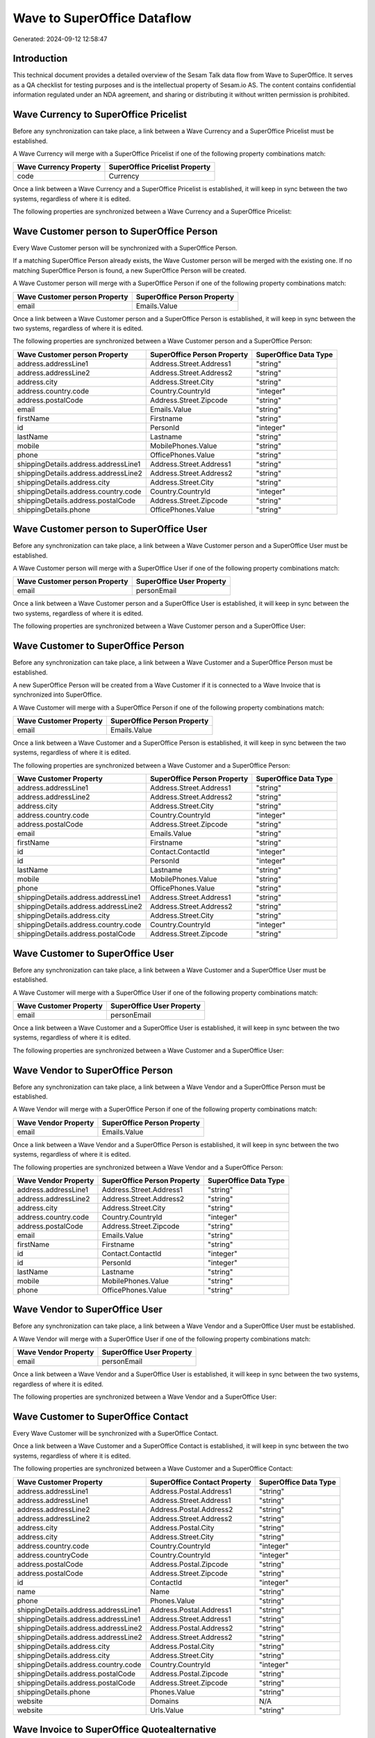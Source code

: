 ============================
Wave to SuperOffice Dataflow
============================

Generated: 2024-09-12 12:58:47

Introduction
------------

This technical document provides a detailed overview of the Sesam Talk data flow from Wave to SuperOffice. It serves as a QA checklist for testing purposes and is the intellectual property of Sesam.io AS. The content contains confidential information regulated under an NDA agreement, and sharing or distributing it without written permission is prohibited.

Wave Currency to SuperOffice Pricelist
--------------------------------------
Before any synchronization can take place, a link between a Wave Currency and a SuperOffice Pricelist must be established.

A Wave Currency will merge with a SuperOffice Pricelist if one of the following property combinations match:

.. list-table::
   :header-rows: 1

   * - Wave Currency Property
     - SuperOffice Pricelist Property
   * - code
     - Currency

Once a link between a Wave Currency and a SuperOffice Pricelist is established, it will keep in sync between the two systems, regardless of where it is edited.

The following properties are synchronized between a Wave Currency and a SuperOffice Pricelist:

.. list-table::
   :header-rows: 1

   * - Wave Currency Property
     - SuperOffice Pricelist Property
     - SuperOffice Data Type


Wave Customer person to SuperOffice Person
------------------------------------------
Every Wave Customer person will be synchronized with a SuperOffice Person.

If a matching SuperOffice Person already exists, the Wave Customer person will be merged with the existing one.
If no matching SuperOffice Person is found, a new SuperOffice Person will be created.

A Wave Customer person will merge with a SuperOffice Person if one of the following property combinations match:

.. list-table::
   :header-rows: 1

   * - Wave Customer person Property
     - SuperOffice Person Property
   * - email
     - Emails.Value

Once a link between a Wave Customer person and a SuperOffice Person is established, it will keep in sync between the two systems, regardless of where it is edited.

The following properties are synchronized between a Wave Customer person and a SuperOffice Person:

.. list-table::
   :header-rows: 1

   * - Wave Customer person Property
     - SuperOffice Person Property
     - SuperOffice Data Type
   * - address.addressLine1
     - Address.Street.Address1
     - "string"
   * - address.addressLine2
     - Address.Street.Address2
     - "string"
   * - address.city
     - Address.Street.City
     - "string"
   * - address.country.code
     - Country.CountryId
     - "integer"
   * - address.postalCode
     - Address.Street.Zipcode
     - "string"
   * - email
     - Emails.Value
     - "string"
   * - firstName
     - Firstname
     - "string"
   * - id
     - PersonId
     - "integer"
   * - lastName
     - Lastname
     - "string"
   * - mobile
     - MobilePhones.Value
     - "string"
   * - phone
     - OfficePhones.Value
     - "string"
   * - shippingDetails.address.addressLine1
     - Address.Street.Address1
     - "string"
   * - shippingDetails.address.addressLine2
     - Address.Street.Address2
     - "string"
   * - shippingDetails.address.city
     - Address.Street.City
     - "string"
   * - shippingDetails.address.country.code
     - Country.CountryId
     - "integer"
   * - shippingDetails.address.postalCode
     - Address.Street.Zipcode
     - "string"
   * - shippingDetails.phone
     - OfficePhones.Value
     - "string"


Wave Customer person to SuperOffice User
----------------------------------------
Before any synchronization can take place, a link between a Wave Customer person and a SuperOffice User must be established.

A Wave Customer person will merge with a SuperOffice User if one of the following property combinations match:

.. list-table::
   :header-rows: 1

   * - Wave Customer person Property
     - SuperOffice User Property
   * - email
     - personEmail

Once a link between a Wave Customer person and a SuperOffice User is established, it will keep in sync between the two systems, regardless of where it is edited.

The following properties are synchronized between a Wave Customer person and a SuperOffice User:

.. list-table::
   :header-rows: 1

   * - Wave Customer person Property
     - SuperOffice User Property
     - SuperOffice Data Type


Wave Customer to SuperOffice Person
-----------------------------------
Before any synchronization can take place, a link between a Wave Customer and a SuperOffice Person must be established.

A new SuperOffice Person will be created from a Wave Customer if it is connected to a Wave Invoice that is synchronized into SuperOffice.

A Wave Customer will merge with a SuperOffice Person if one of the following property combinations match:

.. list-table::
   :header-rows: 1

   * - Wave Customer Property
     - SuperOffice Person Property
   * - email
     - Emails.Value

Once a link between a Wave Customer and a SuperOffice Person is established, it will keep in sync between the two systems, regardless of where it is edited.

The following properties are synchronized between a Wave Customer and a SuperOffice Person:

.. list-table::
   :header-rows: 1

   * - Wave Customer Property
     - SuperOffice Person Property
     - SuperOffice Data Type
   * - address.addressLine1
     - Address.Street.Address1
     - "string"
   * - address.addressLine2
     - Address.Street.Address2
     - "string"
   * - address.city
     - Address.Street.City
     - "string"
   * - address.country.code
     - Country.CountryId
     - "integer"
   * - address.postalCode
     - Address.Street.Zipcode
     - "string"
   * - email
     - Emails.Value
     - "string"
   * - firstName
     - Firstname
     - "string"
   * - id
     - Contact.ContactId
     - "integer"
   * - id
     - PersonId
     - "integer"
   * - lastName
     - Lastname
     - "string"
   * - mobile
     - MobilePhones.Value
     - "string"
   * - phone
     - OfficePhones.Value
     - "string"
   * - shippingDetails.address.addressLine1
     - Address.Street.Address1
     - "string"
   * - shippingDetails.address.addressLine2
     - Address.Street.Address2
     - "string"
   * - shippingDetails.address.city
     - Address.Street.City
     - "string"
   * - shippingDetails.address.country.code
     - Country.CountryId
     - "integer"
   * - shippingDetails.address.postalCode
     - Address.Street.Zipcode
     - "string"


Wave Customer to SuperOffice User
---------------------------------
Before any synchronization can take place, a link between a Wave Customer and a SuperOffice User must be established.

A Wave Customer will merge with a SuperOffice User if one of the following property combinations match:

.. list-table::
   :header-rows: 1

   * - Wave Customer Property
     - SuperOffice User Property
   * - email
     - personEmail

Once a link between a Wave Customer and a SuperOffice User is established, it will keep in sync between the two systems, regardless of where it is edited.

The following properties are synchronized between a Wave Customer and a SuperOffice User:

.. list-table::
   :header-rows: 1

   * - Wave Customer Property
     - SuperOffice User Property
     - SuperOffice Data Type


Wave Vendor to SuperOffice Person
---------------------------------
Before any synchronization can take place, a link between a Wave Vendor and a SuperOffice Person must be established.

A Wave Vendor will merge with a SuperOffice Person if one of the following property combinations match:

.. list-table::
   :header-rows: 1

   * - Wave Vendor Property
     - SuperOffice Person Property
   * - email
     - Emails.Value

Once a link between a Wave Vendor and a SuperOffice Person is established, it will keep in sync between the two systems, regardless of where it is edited.

The following properties are synchronized between a Wave Vendor and a SuperOffice Person:

.. list-table::
   :header-rows: 1

   * - Wave Vendor Property
     - SuperOffice Person Property
     - SuperOffice Data Type
   * - address.addressLine1
     - Address.Street.Address1
     - "string"
   * - address.addressLine2
     - Address.Street.Address2
     - "string"
   * - address.city
     - Address.Street.City
     - "string"
   * - address.country.code
     - Country.CountryId
     - "integer"
   * - address.postalCode
     - Address.Street.Zipcode
     - "string"
   * - email
     - Emails.Value
     - "string"
   * - firstName
     - Firstname
     - "string"
   * - id
     - Contact.ContactId
     - "integer"
   * - id
     - PersonId
     - "integer"
   * - lastName
     - Lastname
     - "string"
   * - mobile
     - MobilePhones.Value
     - "string"
   * - phone
     - OfficePhones.Value
     - "string"


Wave Vendor to SuperOffice User
-------------------------------
Before any synchronization can take place, a link between a Wave Vendor and a SuperOffice User must be established.

A Wave Vendor will merge with a SuperOffice User if one of the following property combinations match:

.. list-table::
   :header-rows: 1

   * - Wave Vendor Property
     - SuperOffice User Property
   * - email
     - personEmail

Once a link between a Wave Vendor and a SuperOffice User is established, it will keep in sync between the two systems, regardless of where it is edited.

The following properties are synchronized between a Wave Vendor and a SuperOffice User:

.. list-table::
   :header-rows: 1

   * - Wave Vendor Property
     - SuperOffice User Property
     - SuperOffice Data Type


Wave Customer to SuperOffice Contact
------------------------------------
Every Wave Customer will be synchronized with a SuperOffice Contact.

Once a link between a Wave Customer and a SuperOffice Contact is established, it will keep in sync between the two systems, regardless of where it is edited.

The following properties are synchronized between a Wave Customer and a SuperOffice Contact:

.. list-table::
   :header-rows: 1

   * - Wave Customer Property
     - SuperOffice Contact Property
     - SuperOffice Data Type
   * - address.addressLine1
     - Address.Postal.Address1
     - "string"
   * - address.addressLine1
     - Address.Street.Address1
     - "string"
   * - address.addressLine2
     - Address.Postal.Address2
     - "string"
   * - address.addressLine2
     - Address.Street.Address2
     - "string"
   * - address.city
     - Address.Postal.City
     - "string"
   * - address.city
     - Address.Street.City
     - "string"
   * - address.country.code
     - Country.CountryId
     - "integer"
   * - address.countryCode
     - Country.CountryId
     - "integer"
   * - address.postalCode
     - Address.Postal.Zipcode
     - "string"
   * - address.postalCode
     - Address.Street.Zipcode
     - "string"
   * - id
     - ContactId
     - "integer"
   * - name
     - Name
     - "string"
   * - phone
     - Phones.Value
     - "string"
   * - shippingDetails.address.addressLine1
     - Address.Postal.Address1
     - "string"
   * - shippingDetails.address.addressLine1
     - Address.Street.Address1
     - "string"
   * - shippingDetails.address.addressLine2
     - Address.Postal.Address2
     - "string"
   * - shippingDetails.address.addressLine2
     - Address.Street.Address2
     - "string"
   * - shippingDetails.address.city
     - Address.Postal.City
     - "string"
   * - shippingDetails.address.city
     - Address.Street.City
     - "string"
   * - shippingDetails.address.country.code
     - Country.CountryId
     - "integer"
   * - shippingDetails.address.postalCode
     - Address.Postal.Zipcode
     - "string"
   * - shippingDetails.address.postalCode
     - Address.Street.Zipcode
     - "string"
   * - shippingDetails.phone
     - Phones.Value
     - "string"
   * - website
     - Domains
     - N/A
   * - website
     - Urls.Value
     - "string"


Wave Invoice to SuperOffice Quotealternative
--------------------------------------------
Before any synchronization can take place, a link between a Wave Invoice and a SuperOffice Quotealternative must be established.

A new SuperOffice Quotealternative will be created from a Wave Invoice if it is connected to a Wave Invoice that is synchronized into SuperOffice.

Once a link between a Wave Invoice and a SuperOffice Quotealternative is established, it will keep in sync between the two systems, regardless of where it is edited.

The following properties are synchronized between a Wave Invoice and a SuperOffice Quotealternative:

.. list-table::
   :header-rows: 1

   * - Wave Invoice Property
     - SuperOffice Quotealternative Property
     - SuperOffice Data Type
   * - memo
     - Description
     - "string"
   * - memo
     - Name
     - "string"
   * - title
     - Name
     - "string"
   * - total.value
     - TotalPrice
     - "float"


Wave Vendor to SuperOffice Contact
----------------------------------
Before any synchronization can take place, a link between a Wave Vendor and a SuperOffice Contact must be established.

A new SuperOffice Contact will be created from a Wave Vendor if it is connected to a Wave User, Vendor, Customer, Customer-person, or Customer-contact that is synchronized into SuperOffice.

Once a link between a Wave Vendor and a SuperOffice Contact is established, it will keep in sync between the two systems, regardless of where it is edited.

The following properties are synchronized between a Wave Vendor and a SuperOffice Contact:

.. list-table::
   :header-rows: 1

   * - Wave Vendor Property
     - SuperOffice Contact Property
     - SuperOffice Data Type
   * - address.addressLine1
     - Address.Postal.Address1
     - "string"
   * - address.addressLine1
     - Address.Street.Address1
     - "string"
   * - address.addressLine2
     - Address.Postal.Address2
     - "string"
   * - address.addressLine2
     - Address.Street.Address2
     - "string"
   * - address.city
     - Address.Postal.City
     - "string"
   * - address.city
     - Address.Street.City
     - "string"
   * - address.country.code
     - Country.CountryId
     - "integer"
   * - address.postalCode
     - Address.Postal.Zipcode
     - "string"
   * - address.postalCode
     - Address.Street.Zipcode
     - "string"
   * - id
     - ContactId
     - "integer"
   * - name
     - Name
     - "string"
   * - website
     - Urls.Value
     - "string"


Wave Business to SuperOffice Ownercontactlink
---------------------------------------------
Every Wave Business will be synchronized with a SuperOffice Ownercontactlink.

Once a link between a Wave Business and a SuperOffice Ownercontactlink is established, it will keep in sync between the two systems, regardless of where it is edited.

The following properties are synchronized between a Wave Business and a SuperOffice Ownercontactlink:

.. list-table::
   :header-rows: 1

   * - Wave Business Property
     - SuperOffice Ownercontactlink Property
     - SuperOffice Data Type


Wave Country to SuperOffice Listcountryitems
--------------------------------------------
Every Wave Country will be synchronized with a SuperOffice Listcountryitems.

If a matching SuperOffice Listcountryitems already exists, the Wave Country will be merged with the existing one.
If no matching SuperOffice Listcountryitems is found, a new SuperOffice Listcountryitems will be created.

A Wave Country will merge with a SuperOffice Listcountryitems if one of the following property combinations match:

.. list-table::
   :header-rows: 1

   * - Wave Country Property
     - SuperOffice Listcountryitems Property
   * - name
     - Name
   * - code
     - TwoLetterISOCountry

Once a link between a Wave Country and a SuperOffice Listcountryitems is established, it will keep in sync between the two systems, regardless of where it is edited.

The following properties are synchronized between a Wave Country and a SuperOffice Listcountryitems:

.. list-table::
   :header-rows: 1

   * - Wave Country Property
     - SuperOffice Listcountryitems Property
     - SuperOffice Data Type


Wave Currency to SuperOffice Listcurrencyitems
----------------------------------------------
Every Wave Currency will be synchronized with a SuperOffice Listcurrencyitems.

If a matching SuperOffice Listcurrencyitems already exists, the Wave Currency will be merged with the existing one.
If no matching SuperOffice Listcurrencyitems is found, a new SuperOffice Listcurrencyitems will be created.

A Wave Currency will merge with a SuperOffice Listcurrencyitems if one of the following property combinations match:

.. list-table::
   :header-rows: 1

   * - Wave Currency Property
     - SuperOffice Listcurrencyitems Property
   * - code
     - Name

Once a link between a Wave Currency and a SuperOffice Listcurrencyitems is established, it will keep in sync between the two systems, regardless of where it is edited.

The following properties are synchronized between a Wave Currency and a SuperOffice Listcurrencyitems:

.. list-table::
   :header-rows: 1

   * - Wave Currency Property
     - SuperOffice Listcurrencyitems Property
     - SuperOffice Data Type


Wave Invoice to SuperOffice Quoteline
-------------------------------------
Every Wave Invoice will be synchronized with a SuperOffice Quoteline.

Once a link between a Wave Invoice and a SuperOffice Quoteline is established, it will keep in sync between the two systems, regardless of where it is edited.

The following properties are synchronized between a Wave Invoice and a SuperOffice Quoteline:

.. list-table::
   :header-rows: 1

   * - Wave Invoice Property
     - SuperOffice Quoteline Property
     - SuperOffice Data Type
   * - id
     - QuoteAlternativeId
     - "integer"
   * - items.description
     - Description
     - "string"
   * - items.price
     - UnitListPrice
     - N/A
   * - items.product.id
     - ERPProductKey
     - "string"
   * - items.quantity
     - Quantity
     - N/A
   * - total.value
     - TotalPrice
     - N/A


Wave Product to SuperOffice Product
-----------------------------------
Every Wave Product will be synchronized with a SuperOffice Product.

Once a link between a Wave Product and a SuperOffice Product is established, it will keep in sync between the two systems, regardless of where it is edited.

The following properties are synchronized between a Wave Product and a SuperOffice Product:

.. list-table::
   :header-rows: 1

   * - Wave Product Property
     - SuperOffice Product Property
     - SuperOffice Data Type
   * - description
     - Description
     - "string"
   * - name
     - Name
     - "string"
   * - unitPrice
     - UnitListPrice
     - N/A


Wave User to SuperOffice User
-----------------------------
Every Wave User will be synchronized with a SuperOffice User.

Once a link between a Wave User and a SuperOffice User is established, it will keep in sync between the two systems, regardless of where it is edited.

The following properties are synchronized between a Wave User and a SuperOffice User:

.. list-table::
   :header-rows: 1

   * - Wave User Property
     - SuperOffice User Property
     - SuperOffice Data Type

